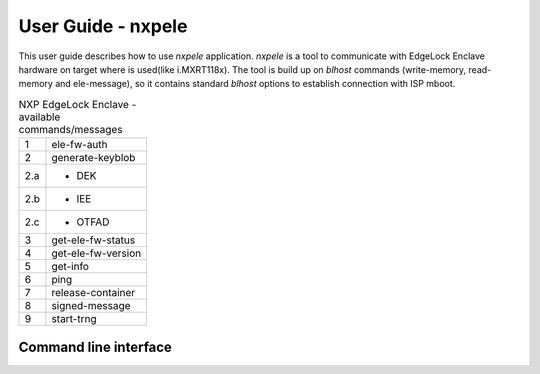 ===================
User Guide - nxpele
===================

This user guide describes how to use *nxpele* application. *nxpele* is a tool to communicate with
EdgeLock Enclave hardware on target where is used(like i.MXRT118x). The tool is build up on *blhost*
commands (write-memory, read-memory and ele-message), so it contains standard *blhost* options to establish connection
with ISP mboot.

.. table:: NXP EdgeLock Enclave - available commands/messages
    :align: left

    ======== ================================
    1        ele-fw-auth
    2        generate-keyblob
    2.a      - DEK
    2.b      - IEE
    2.c      - OTFAD
    3        get-ele-fw-status
    4        get-ele-fw-version
    5        get-info
    6        ping
    7        release-container
    8        signed-message
    9        start-trng
    ======== ================================

----------------------
Command line interface
----------------------

.. click:: spsdk.apps.nxpele:main
    :prog: nxpele
    :nested: full
